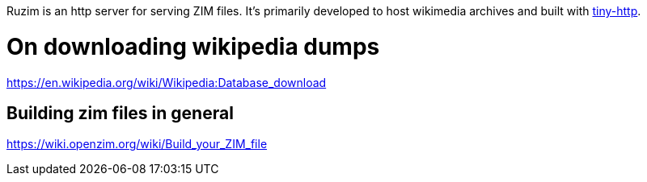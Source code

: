 Ruzim is an http server for serving ZIM files.
It's primarily developed to host wikimedia archives and built with https://github.com/tiny-http/tiny-http[tiny-http].

= On downloading wikipedia dumps
https://en.wikipedia.org/wiki/Wikipedia:Database_download[]

== Building zim files in general
https://wiki.openzim.org/wiki/Build_your_ZIM_file[]
